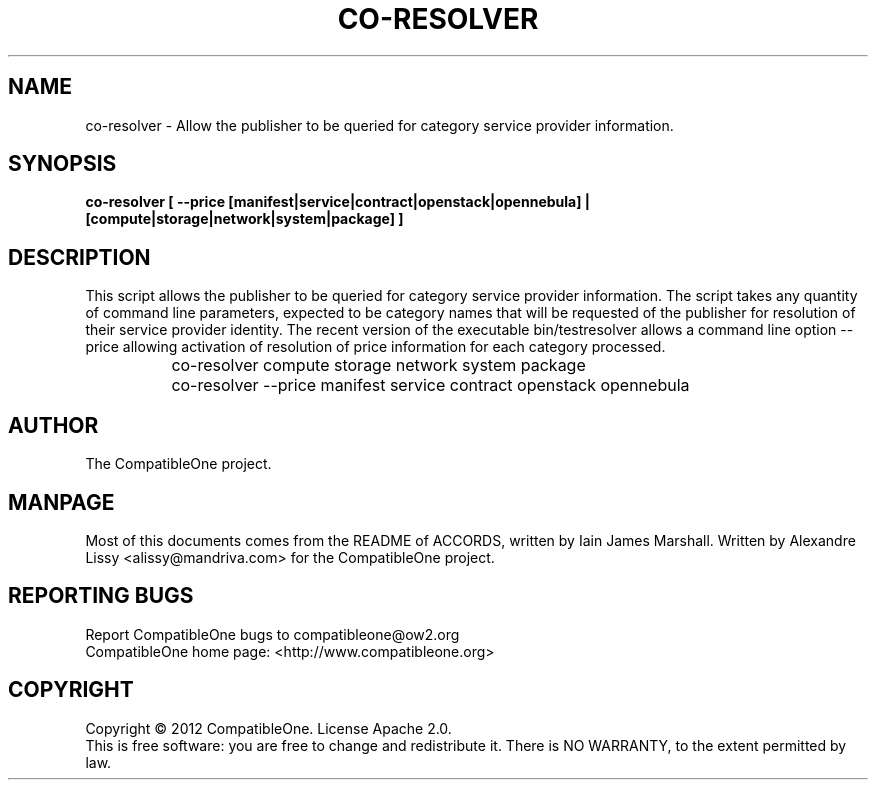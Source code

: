 .TH CO-RESOLVER "7" "October 2012" "CompatibleOne" "Platform"
.SH NAME
co\-resolver \- Allow the publisher to be queried for category service provider information.
.SH SYNOPSIS
\fBco-resolver [ --price [manifest|service|contract|openstack|opennebula] | [compute|storage|network|system|package] ]\fR
.PP
.SH DESCRIPTION
.\" Add any additional description here
This script allows the publisher to be queried for category service provider information.
The script takes any quantity of command line parameters, expected to be category names
that will be requested of the publisher for resolution of their service provider identity.
The recent version of the executable bin/testresolver allows a command line option --price
allowing activation of resolution of price information for each category processed.

		co-resolver compute storage network system package

		co-resolver --price manifest service contract openstack opennebula
.PP
.SH AUTHOR
The CompatibleOne project.
.SH MANPAGE
Most of this documents comes from the README of ACCORDS, written by Iain James Marshall.
Written by Alexandre Lissy <alissy@mandriva.com> for the CompatibleOne project.
.SH "REPORTING BUGS"
Report CompatibleOne bugs to compatibleone@ow2.org
.br
CompatibleOne home page: <http://www.compatibleone.org>
.SH COPYRIGHT
Copyright \(co 2012 CompatibleOne.
License Apache 2.0.
.br
This is free software: you are free to change and redistribute it.
There is NO WARRANTY, to the extent permitted by law.
